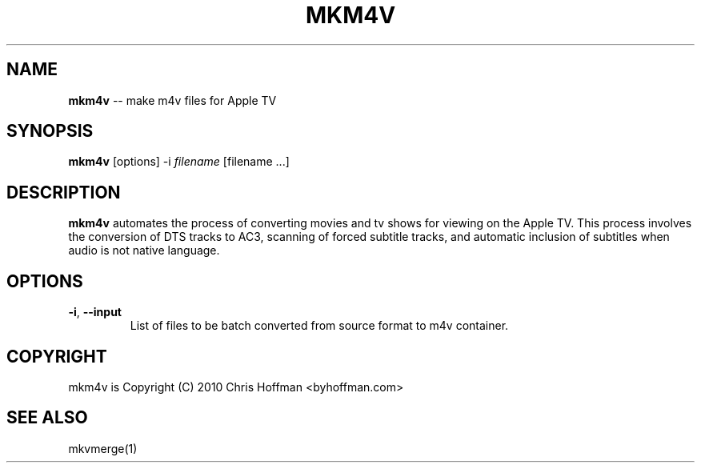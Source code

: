 .\" generated with Ronn/v0.4.1
.\" http://github.com/rtomayko/ronn/
.
.TH "MKM4V" "1" "March 2010" "ByHoffman" "mkm4v Manual"
.
.SH "NAME"
\fBmkm4v\fR \-\- make m4v files for Apple TV
.
.SH "SYNOPSIS"
\fBmkm4v\fR [options] \-i \fIfilename\fR [filename ...]
.
.SH "DESCRIPTION"
\fBmkm4v\fR automates the process of converting movies and tv shows for
viewing on the Apple TV.  This process involves the conversion of
DTS tracks to AC3, scanning of forced subtitle tracks, and automatic
inclusion of subtitles when audio is not native language.
.
.SH "OPTIONS"
.
.TP
\fB\-i\fR, \fB\-\-input\fR
List of files to be batch converted from source format to m4v
container.
.
.SH "COPYRIGHT"
mkm4v is Copyright (C) 2010 Chris Hoffman <byhoffman.com>
.
.SH "SEE ALSO"
mkvmerge(1)

